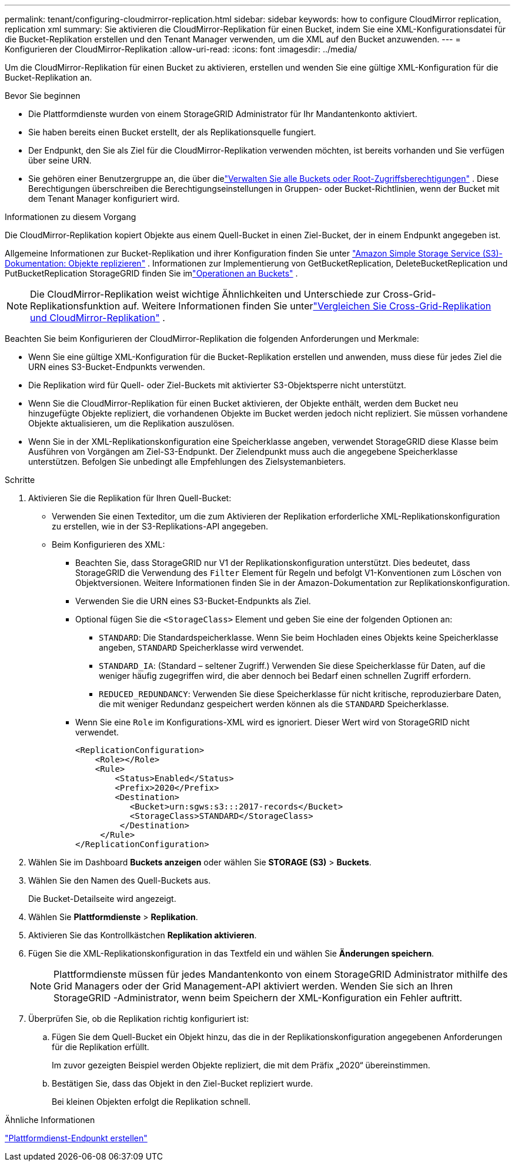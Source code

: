 ---
permalink: tenant/configuring-cloudmirror-replication.html 
sidebar: sidebar 
keywords: how to configure CloudMirror replication, replication xml 
summary: Sie aktivieren die CloudMirror-Replikation für einen Bucket, indem Sie eine XML-Konfigurationsdatei für die Bucket-Replikation erstellen und den Tenant Manager verwenden, um die XML auf den Bucket anzuwenden. 
---
= Konfigurieren der CloudMirror-Replikation
:allow-uri-read: 
:icons: font
:imagesdir: ../media/


[role="lead"]
Um die CloudMirror-Replikation für einen Bucket zu aktivieren, erstellen und wenden Sie eine gültige XML-Konfiguration für die Bucket-Replikation an.

.Bevor Sie beginnen
* Die Plattformdienste wurden von einem StorageGRID Administrator für Ihr Mandantenkonto aktiviert.
* Sie haben bereits einen Bucket erstellt, der als Replikationsquelle fungiert.
* Der Endpunkt, den Sie als Ziel für die CloudMirror-Replikation verwenden möchten, ist bereits vorhanden und Sie verfügen über seine URN.
* Sie gehören einer Benutzergruppe an, die über dielink:tenant-management-permissions.html["Verwalten Sie alle Buckets oder Root-Zugriffsberechtigungen"] .  Diese Berechtigungen überschreiben die Berechtigungseinstellungen in Gruppen- oder Bucket-Richtlinien, wenn der Bucket mit dem Tenant Manager konfiguriert wird.


.Informationen zu diesem Vorgang
Die CloudMirror-Replikation kopiert Objekte aus einem Quell-Bucket in einen Ziel-Bucket, der in einem Endpunkt angegeben ist.

Allgemeine Informationen zur Bucket-Replikation und ihrer Konfiguration finden Sie unter https://docs.aws.amazon.com/AmazonS3/latest/userguide/replication.html["Amazon Simple Storage Service (S3)-Dokumentation: Objekte replizieren"^] .  Informationen zur Implementierung von GetBucketReplication, DeleteBucketReplication und PutBucketReplication StorageGRID finden Sie imlink:../s3/operations-on-buckets.html["Operationen an Buckets"] .


NOTE: Die CloudMirror-Replikation weist wichtige Ähnlichkeiten und Unterschiede zur Cross-Grid-Replikationsfunktion auf.  Weitere Informationen finden Sie unterlink:../admin/grid-federation-compare-cgr-to-cloudmirror.html["Vergleichen Sie Cross-Grid-Replikation und CloudMirror-Replikation"] .

Beachten Sie beim Konfigurieren der CloudMirror-Replikation die folgenden Anforderungen und Merkmale:

* Wenn Sie eine gültige XML-Konfiguration für die Bucket-Replikation erstellen und anwenden, muss diese für jedes Ziel die URN eines S3-Bucket-Endpunkts verwenden.
* Die Replikation wird für Quell- oder Ziel-Buckets mit aktivierter S3-Objektsperre nicht unterstützt.
* Wenn Sie die CloudMirror-Replikation für einen Bucket aktivieren, der Objekte enthält, werden dem Bucket neu hinzugefügte Objekte repliziert, die vorhandenen Objekte im Bucket werden jedoch nicht repliziert.  Sie müssen vorhandene Objekte aktualisieren, um die Replikation auszulösen.
* Wenn Sie in der XML-Replikationskonfiguration eine Speicherklasse angeben, verwendet StorageGRID diese Klasse beim Ausführen von Vorgängen am Ziel-S3-Endpunkt.  Der Zielendpunkt muss auch die angegebene Speicherklasse unterstützen.  Befolgen Sie unbedingt alle Empfehlungen des Zielsystemanbieters.


.Schritte
. Aktivieren Sie die Replikation für Ihren Quell-Bucket:
+
** Verwenden Sie einen Texteditor, um die zum Aktivieren der Replikation erforderliche XML-Replikationskonfiguration zu erstellen, wie in der S3-Replikations-API angegeben.
** Beim Konfigurieren des XML:
+
*** Beachten Sie, dass StorageGRID nur V1 der Replikationskonfiguration unterstützt.  Dies bedeutet, dass StorageGRID die Verwendung des `Filter` Element für Regeln und befolgt V1-Konventionen zum Löschen von Objektversionen.  Weitere Informationen finden Sie in der Amazon-Dokumentation zur Replikationskonfiguration.
*** Verwenden Sie die URN eines S3-Bucket-Endpunkts als Ziel.
*** Optional fügen Sie die `<StorageClass>` Element und geben Sie eine der folgenden Optionen an:
+
****  `STANDARD`: Die Standardspeicherklasse.  Wenn Sie beim Hochladen eines Objekts keine Speicherklasse angeben, `STANDARD` Speicherklasse wird verwendet.
**** `STANDARD_IA`: (Standard – seltener Zugriff.)  Verwenden Sie diese Speicherklasse für Daten, auf die weniger häufig zugegriffen wird, die aber dennoch bei Bedarf einen schnellen Zugriff erfordern.
**** `REDUCED_REDUNDANCY`: Verwenden Sie diese Speicherklasse für nicht kritische, reproduzierbare Daten, die mit weniger Redundanz gespeichert werden können als die `STANDARD` Speicherklasse.


*** Wenn Sie eine `Role` im Konfigurations-XML wird es ignoriert.  Dieser Wert wird von StorageGRID nicht verwendet.
+
[listing]
----
<ReplicationConfiguration>
    <Role></Role>
    <Rule>
        <Status>Enabled</Status>
        <Prefix>2020</Prefix>
        <Destination>
           <Bucket>urn:sgws:s3:::2017-records</Bucket>
           <StorageClass>STANDARD</StorageClass>
         </Destination>
     </Rule>
</ReplicationConfiguration>
----




. Wählen Sie im Dashboard *Buckets anzeigen* oder wählen Sie *STORAGE (S3)* > *Buckets*.
. Wählen Sie den Namen des Quell-Buckets aus.
+
Die Bucket-Detailseite wird angezeigt.

. Wählen Sie *Plattformdienste* > *Replikation*.
. Aktivieren Sie das Kontrollkästchen *Replikation aktivieren*.
. Fügen Sie die XML-Replikationskonfiguration in das Textfeld ein und wählen Sie *Änderungen speichern*.
+

NOTE: Plattformdienste müssen für jedes Mandantenkonto von einem StorageGRID Administrator mithilfe des Grid Managers oder der Grid Management-API aktiviert werden.  Wenden Sie sich an Ihren StorageGRID -Administrator, wenn beim Speichern der XML-Konfiguration ein Fehler auftritt.

. Überprüfen Sie, ob die Replikation richtig konfiguriert ist:
+
.. Fügen Sie dem Quell-Bucket ein Objekt hinzu, das die in der Replikationskonfiguration angegebenen Anforderungen für die Replikation erfüllt.
+
Im zuvor gezeigten Beispiel werden Objekte repliziert, die mit dem Präfix „2020“ übereinstimmen.

.. Bestätigen Sie, dass das Objekt in den Ziel-Bucket repliziert wurde.
+
Bei kleinen Objekten erfolgt die Replikation schnell.





.Ähnliche Informationen
link:creating-platform-services-endpoint.html["Plattformdienst-Endpunkt erstellen"]
